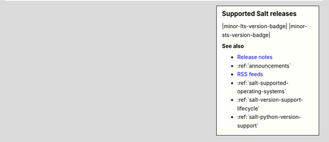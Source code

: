 .. sidebar:: **Supported Salt releases**

    |minor-lts-version-badge| |minor-sts-version-badge|

    **See also**

    * `Release notes <https://docs.saltproject.io/en/latest/topics/releases/index.html>`_
    * :ref:`announcements`
    * `RSS feeds <https://saltproject.io/rss-feeds/>`_
    * :ref:`salt-supported-operating-systems`
    * :ref:`salt-version-support-lifecycle`
    * :ref:`salt-python-version-support`
